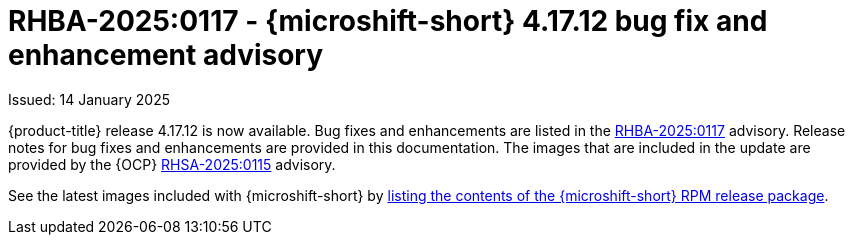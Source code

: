 // Module included in the following assemblies:
//
//microshift_release_notes/microshift-4-17-release-notes.adoc

:_mod-docs-content-type: REFERENCE
[id="microshift-4-17-12-dp_{context}"]
= RHBA-2025:0117 - {microshift-short} 4.17.12 bug fix and enhancement advisory

[role="_abstract"]
Issued: 14 January 2025

{product-title} release 4.17.12 is now available. Bug fixes and enhancements are listed in the link:https://access.redhat.com/errata/RHBA-2025:0117[RHBA-2025:0117] advisory. Release notes for bug fixes and enhancements are provided in this documentation. The images that are included in the update are provided by the {OCP} link:https://access.redhat.com/errata/RHSA-2025:0115[RHSA-2025:0115] advisory.

See the latest images included with {microshift-short} by xref:../microshift_updating/microshift-list-update-contents.adoc#microshift-get-rpm-release-info_microshift-list-update-contents[listing the contents of the {microshift-short} RPM release package].
